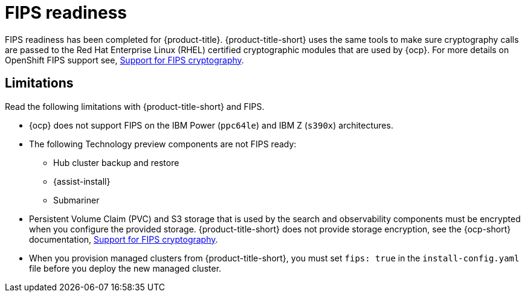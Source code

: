 [#fips-readiness]
= FIPS readiness

FIPS readiness has been completed for {product-title}. {product-title-short} uses the same tools to make sure cryptography calls are passed to the Red Hat Enterprise Linux (RHEL) certified cryptographic modules that are used by {ocp}. For more details on OpenShift FIPS support see, link:https://access.redhat.com/documentation/en-us/openshift_container_platform/4.9/html/installing/installing-fips[Support for FIPS cryptography].

[#fips-limitations]
== Limitations 

Read the following limitations with {product-title-short} and FIPS.

* {ocp} does not support FIPS on the IBM Power (`ppc64le`) and IBM Z (`s390x`) architectures. 

* The following Technology preview components are not FIPS ready:
+
** Hub cluster backup and restore
** {assist-install}
** Submariner

* Persistent Volume Claim (PVC) and S3 storage that is used by the search and observability components must be encrypted when you configure the provided storage. {product-title-short} does not provide storage encryption, see the {ocp-short} documentation, link:https://access.redhat.com/documentation/en-us/openshift_container_platform/4.9/html/installing/installing-fips[Support for FIPS cryptography].

* When you provision managed clusters from {product-title-short}, you must set `fips: true` in the `install-config.yaml` file before you deploy the new managed cluster.
